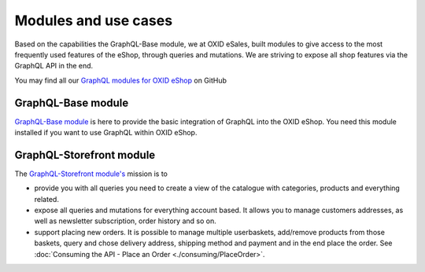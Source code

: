 Modules and use cases
=====================

Based on the capabilities the GraphQL-Base module, we at OXID eSales, built
modules to give access to the most frequently used features
of the eShop, through queries and mutations. We are striving to expose all shop features via the GraphQL
API in the end.

You may find all our `GraphQL modules for OXID eShop <https://github.com/OXID-eSales?q=graphql>`_ on GitHub

GraphQL-Base module
-------------------

`GraphQL-Base module <https://github.com/OXID-eSales/graphql-base-module>`_ is here
to provide the basic integration of GraphQL into the OXID eShop. You need this module
installed if you want to use GraphQL within OXID eShop.

GraphQL-Storefront module
-------------------------

The `GraphQL-Storefront module's <https://github.com/OXID-eSales/graphql-storefront-module>`_
mission is to

* provide you with all queries you need to create a view of the catalogue with categories, products
  and everything related.
* expose all queries and mutations for everything account based. It allows you to manage customers
  addresses, as well as newsletter subscription, order history and so on.
* support placing new orders. It is possible to manage multiple userbaskets, add/remove products
  from those baskets, query and chose delivery address, shipping method and payment and in the end
  place the order. See :doc:`Consuming the API - Place an Order <./consuming/PlaceOrder>`.
